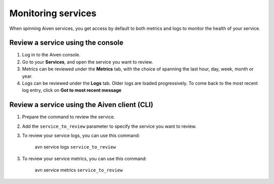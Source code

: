 Monitoring services
===================

When spinning Aiven services, you get access by default to both metrics and logs to monitor the health of your service. 

Review a service using the console
----------------------------------

1. Log in to the Aiven console. 
2. Go to your **Services**, and open the service you want to review.
3. Metrics can be reviewed under the **Metrics** tab, with the choice of spanning the last hour, day, week, month or year.
4. Logs can be reviewed under the **Logs** tab. Older logs are loaded progressively. To come back to the most recent log entry, click on **Got to most recent message**


Review a service using the Aiven client (CLI)
----------------------------------------------

1. Prepare the command to review the service.

2. Add the ``service_to_review`` parameter to specify the service you want to review.

3. To review your service logs, you can use this command:

    avn service logs ``service_to_review``

3. To review your service metrics, you can use this command:

    avn service metrics ``service_to_review``



